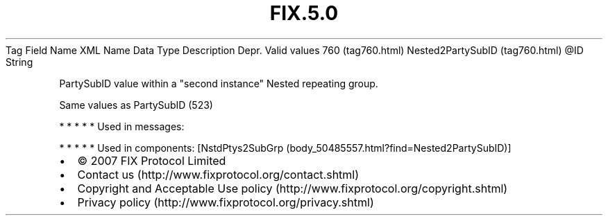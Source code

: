 .TH FIX.5.0 "" "" "Tag #760"
Tag
Field Name
XML Name
Data Type
Description
Depr.
Valid values
760 (tag760.html)
Nested2PartySubID (tag760.html)
\@ID
String
.PP
PartySubID value within a "second instance" Nested repeating group.
.PP
Same values as PartySubID (523)
.PP
   *   *   *   *   *
Used in messages:
.PP
   *   *   *   *   *
Used in components:
[NstdPtys2SubGrp (body_50485557.html?find=Nested2PartySubID)]

.PD 0
.P
.PD

.PP
.PP
.IP \[bu] 2
© 2007 FIX Protocol Limited
.IP \[bu] 2
Contact us (http://www.fixprotocol.org/contact.shtml)
.IP \[bu] 2
Copyright and Acceptable Use policy (http://www.fixprotocol.org/copyright.shtml)
.IP \[bu] 2
Privacy policy (http://www.fixprotocol.org/privacy.shtml)
